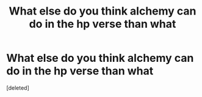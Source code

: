 #+TITLE: What else do you think alchemy can do in the hp verse than what

* What else do you think alchemy can do in the hp verse than what
:PROPERTIES:
:Score: 1
:DateUnix: 1548054018.0
:DateShort: 2019-Jan-21
:FlairText: Discussion
:END:
[deleted]

